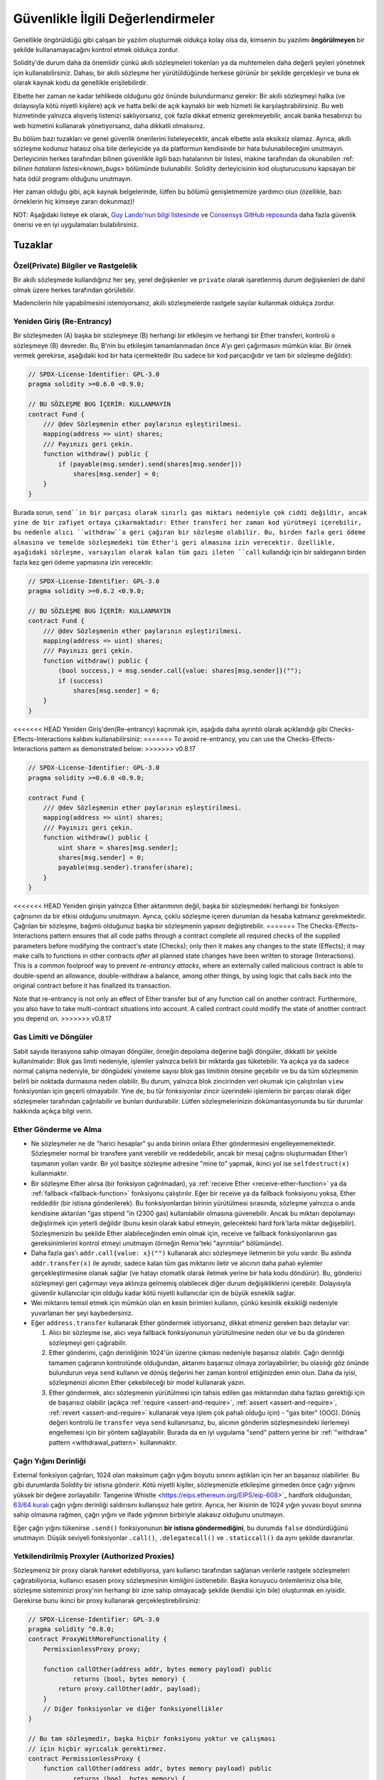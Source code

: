 .. _security_considerations:

###################################
Güvenlikle İlgili Değerlendirmeler
###################################

Genellikle öngörüldüğü gibi çalışan bir yazılım oluşturmak oldukça kolay olsa da,
kimsenin bu yazılımı **öngörülmeyen** bir şekilde kullanamayacağını kontrol etmek oldukça zordur.

Solidity'de durum daha da önemlidir çünkü akıllı sözleşmeleri tokenları ya da muhtemelen
daha değerli şeyleri yönetmek için kullanabilirsiniz. Dahası, bir akıllı sözleşme her
yürütüldüğünde herkese görünür bir şekilde gerçekleşir ve buna ek olarak kaynak kodu
da genellikle erişilebilirdir.

Elbette her zaman ne kadar tehlikede olduğunu göz önünde bulundurmanız gerekir: Bir
akıllı sözleşmeyi halka (ve dolayısıyla kötü niyetli kişilere) açık ve hatta belki
de açık kaynaklı bir web hizmeti ile karşılaştırabilirsiniz. Bu web hizmetinde yalnızca
alışveriş listenizi saklıyorsanız, çok fazla dikkat etmeniz gerekmeyebilir, ancak banka
hesabınızı bu web hizmetini kullanarak yönetiyorsanız, daha dikkatli olmalısınız.

Bu bölüm bazı tuzakları ve genel güvenlik önerilerini listeleyecektir, ancak elbette
asla eksiksiz olamaz.  Ayrıca, akıllı sözleşme kodunuz hatasız olsa bile derleyicide
ya da platformun kendisinde bir hata bulunabileceğini unutmayın. Derleyicinin herkes tarafından
bilinen güvenlikle ilgili bazı hatalarının bir listesi, makine tarafından da okunabilen
:ref: `bilinen hataların listesi<known_bugs>` bölümünde bulunabilir. Solidity derleyicisinin
kod oluşturucusunu kapsayan bir hata ödül programı olduğunu unutmayın.

Her zaman olduğu gibi, açık kaynak belgelerinde, lütfen bu bölümü genişletmemize
yardımcı olun (özellikle, bazı örneklerin hiç kimseye zararı dokunmaz)!

NOT: Aşağıdaki listeye ek olarak, `Guy Lando'nun bilgi listesinde <https://github.com/guylando/KnowledgeLists/blob/master/EthereumSmartContracts.md>`_
ve `Consensys GitHub reposunda <https://consensys.github.io/smart-contract-best-practices/>`_ daha fazla güvenlik önerisi ve en iyi uygulamaları bulabilirsiniz.

********
Tuzaklar
********

Özel(Private) Bilgiler ve Rastgelelik
======================================

Bir akıllı sözleşmede kullandığınız her şey, yerel değişkenler ve ``private`` olarak
işaretlenmiş durum değişkenleri de dahil olmak üzere herkes tarafından görülebilir.

Madencilerin hile yapabilmesini istemiyorsanız, akıllı sözleşmelerde rastgele sayılar
kullanmak oldukça zordur.

Yeniden Giriş (Re-Entrancy)
===========================

Bir sözleşmeden (A) başka bir sözleşmeye (B) herhangi bir etkileşim ve herhangi
bir Ether transferi, kontrolü o sözleşmeye (B) devreder. Bu, B'nin bu etkileşim
tamamlanmadan önce A'yı geri çağırmasını mümkün kılar. Bir örnek vermek gerekirse,
aşağıdaki kod bir hata içermektedir (bu sadece bir kod parçacığıdır ve tam bir sözleşme değildir):

.. code-block:: solidity

    // SPDX-License-Identifier: GPL-3.0
    pragma solidity >=0.6.0 <0.9.0;

    // BU SÖZLEŞME BUG İÇERİR: KULLANMAYIN
    contract Fund {
        /// @dev Sözleşmenin ether paylarının eşleştirilmesi.
        mapping(address => uint) shares;
        /// Payınızı geri çekin.
        function withdraw() public {
            if (payable(msg.sender).send(shares[msg.sender]))
                shares[msg.sender] = 0;
        }
    }

Burada sorun, ``send``in bir parçası olarak sınırlı gas miktarı nedeniyle çok ciddi
değildir, ancak yine de bir zafiyet ortaya çıkarmaktadır: Ether transferi her zaman
kod yürütmeyi içerebilir, bu nedenle alıcı ``withdraw``a geri çağıran bir sözleşme
olabilir. Bu, birden fazla geri ödeme almasına ve temelde sözleşmedeki tüm Ether'i geri
almasına izin verecektir. Özellikle, aşağıdaki sözleşme, varsayılan olarak kalan tüm
gazı ileten ``call`` kullandığı için bir saldırganın birden fazla kez geri ödeme
yapmasına izin verecektir:

.. code-block:: solidity

    // SPDX-License-Identifier: GPL-3.0
    pragma solidity >=0.6.2 <0.9.0;

    // BU SÖZLEŞME BUG İÇERİR: KULLANMAYIN
    contract Fund {
        /// @dev Sözleşmenin ether paylarının eşleştirilmesi.
        mapping(address => uint) shares;
        /// Payınızı geri çekin.
        function withdraw() public {
            (bool success,) = msg.sender.call{value: shares[msg.sender]}("");
            if (success)
                shares[msg.sender] = 0;
        }
    }

<<<<<<< HEAD
Yeniden Giriş'den(Re-entrancy) kaçınmak için, aşağıda daha ayrıntılı olarak açıklandığı gibi
Checks-Effects-Interactions kalıbını kullanabilirsiniz:
=======
To avoid re-entrancy, you can use the Checks-Effects-Interactions pattern as
demonstrated below:
>>>>>>> v0.8.17

.. code-block:: solidity

    // SPDX-License-Identifier: GPL-3.0
    pragma solidity >=0.6.0 <0.9.0;

    contract Fund {
        /// @dev Sözleşmenin ether paylarının eşleştirilmesi.
        mapping(address => uint) shares;
        /// Payınızı geri çekin.
        function withdraw() public {
            uint share = shares[msg.sender];
            shares[msg.sender] = 0;
            payable(msg.sender).transfer(share);
        }
    }

<<<<<<< HEAD
Yeniden girişin yalnızca Ether aktarımının değil, başka bir sözleşmedeki herhangi
bir fonksiyon çağrısının da bir etkisi olduğunu unutmayın. Ayrıca, çoklu sözleşme
içeren durumları da hesaba katmanız gerekmektedir. Çağrılan bir sözleşme, bağımlı
olduğunuz başka bir sözleşmenin yapısını değiştirebilir.
=======
The Checks-Effects-Interactions pattern ensures that all code paths through a contract complete all required checks
of the supplied parameters before modifying the contract's state (Checks); only then it makes any changes to the state (Effects);
it may make calls to functions in other contracts *after* all planned state changes have been written to
storage (Interactions). This is a common foolproof way to prevent *re-entrancy attacks*, where an externally called
malicious contract is able to double-spend an allowance, double-withdraw a balance, among other things, by using logic that calls back into the
original contract before it has finalized its transaction.

Note that re-entrancy is not only an effect of Ether transfer but of any
function call on another contract. Furthermore, you also have to take
multi-contract situations into account. A called contract could modify the
state of another contract you depend on.
>>>>>>> v0.8.17

Gas Limiti ve Döngüler
=======================

Sabit sayıda iterasyona sahip olmayan döngüler, örneğin depolama değerine bağlı döngüler,
dikkatli bir şekilde kullanılmalıdır: Blok gas limiti nedeniyle, işlemler yalnızca belirli
bir miktarda gas tüketebilir. Ya açıkça ya da sadece normal çalışma nedeniyle, bir döngüdeki
yineleme sayısı blok gas limitinin ötesine geçebilir ve bu da tüm sözleşmenin belirli bir
noktada durmasına neden olabilir. Bu durum, yalnızca blok zincirinden veri okumak için
çalıştırılan ``view`` fonksiyonları için geçerli olmayabilir. Yine de, bu tür fonksiyonlar
zincir üzerindeki işlemlerin bir parçası olarak diğer sözleşmeler tarafından çağrılabilir
ve bunları durdurabilir. Lütfen sözleşmelerinizin dokümantasyonunda bu tür durumlar hakkında
açıkça bilgi verin.


Ether Gönderme ve Alma
===========================

- Ne sözleşmeler ne de "harici hesaplar" şu anda birinin onlara Ether göndermesini
  engelleyememektedir. Sözleşmeler normal bir transfere yanıt verebilir ve reddedebilir,
  ancak bir mesaj çağrısı oluşturmadan Ether'i taşımanın yolları vardır. Bir yol basitçe
  sözleşme adresine "mine to" yapmak, ikinci yol ise ``selfdestruct(x)`` kullanmaktır.

- Bir sözleşme Ether alırsa (bir fonksiyon çağrılmadan), ya :ref:`receive Ether <receive-ether-function>`
  ya da :ref:`fallback <fallback-function>` fonksiyonu çalıştırılır. Eğer bir receive ya da fallback fonksiyonu
  yoksa, Ether reddedilir (bir istisna gönderilerek). Bu fonksiyonlardan birinin yürütülmesi sırasında, sözleşme
  yalnızca o anda kendisine aktarılan "gas stipend "in (2300 gas) kullanılabilir olmasına güvenebilir. Ancak
  bu miktarı depolamayı değiştirmek için yeterli değildir (bunu kesin olarak kabul etmeyin, gelecekteki hard
  fork'larla miktar değişebilir). Sözleşmenizin bu şekilde Ether alabileceğinden emin olmak için, receive ve
  fallback fonksiyonlarının gas gereksinimlerini kontrol etmeyi unutmayın (örneğin Remix'teki "ayrıntılar" bölümünde).

- Daha fazla gas'ı ``addr.call{value: x}("")`` kullanarak alıcı sözleşmeye iletmenin
  bir yolu vardır. Bu aslında ``addr.transfer(x)`` ile aynıdır, sadece kalan tüm gas
  miktarını iletir ve alıcının daha pahalı eylemler gerçekleştirmesine olanak sağlar
  (ve hatayı otomatik olarak iletmek yerine bir hata kodu döndürür). Bu, gönderici
  sözleşmeyi geri çağırmayı veya aklınıza gelmemiş olabilecek diğer durum değişikliklerini
  içerebilir. Dolayısıyla güvenilir kullanıcılar için olduğu kadar kötü niyetli kullanıcılar
  için de büyük esneklik sağlar.

- Wei miktarını temsil etmek için mümkün olan en kesin birimleri kullanın, çünkü
  kesinlik eksikliği nedeniyle yuvarlanan her şeyi kaybedersiniz.

- Eğer ``address.transfer`` kullanarak Ether göndermek istiyorsanız, dikkat etmeniz gereken bazı detaylar var:

  1. Alıcı bir sözleşme ise, alıcı veya fallback fonksiyonunun yürütülmesine neden
     olur ve bu da gönderen sözleşmeyi geri çağırabilir.
  2. Ether gönderimi, çağrı derinliğinin 1024'ün üzerine çıkması nedeniyle başarısız
     olabilir. Çağrı derinliği tamamen çağıranın kontrolünde olduğundan, aktarımı
     başarısız olmaya zorlayabilirler; bu olasılığı göz önünde bulundurun veya ``send``
     kullanın ve dönüş değerini her zaman kontrol ettiğinizden emin olun. Daha da iyisi,
     sözleşmenizi alıcının Ether çekebileceği bir model kullanarak yazın.
  3. Ether göndermek, alıcı sözleşmenin yürütülmesi için tahsis edilen gas miktarından
     daha fazlası gerektiği için de başarısız olabilir (açıkça :ref:`require <assert-and-require>`,
     :ref:`assert <assert-and-require>`, :ref:`revert <assert-and-require>` kullanarak veya
     işlem çok pahalı olduğu için) - "gas biter" (OOG).  Dönüş değeri kontrolü ile ``transfer``
     veya ``send`` kullanırsanız, bu, alıcının gönderim sözleşmesindeki ilerlemeyi
     engellemesi için bir yöntem sağlayabilir. Burada da en iyi uygulama "send" pattern
     yerine bir :ref:`"withdraw" pattern <withdrawal_pattern>` kullanmaktır.

Çağrı Yığını Derinliği
=======================

External fonksiyon çağrıları, 1024 olan maksimum çağrı yığını boyutu sınırını aştıkları
için her an başarısız olabilirler. Bu gibi durumlarda Solidity bir istisna gönderir.
Kötü niyetli kişiler, sözleşmenizle etkileşime girmeden önce çağrı yığınını yüksek bir
değere zorlayabilir. Tangerine Whistle <https://eips.ethereum.org/EIPS/eip-608>`_ hardfork
olduğundan, `63/64 kuralı <https://eips.ethereum.org/EIPS/eip-150>`_ çağrı yığını derinliği
saldırısını kullanışsız hale getirir. Ayrıca, her ikisinin de 1024 yığın yuvası boyut
sınırına sahip olmasına rağmen, çağrı yığını ve ifade yığınının birbiriyle alakasız olduğunu unutmayın.

Eğer çağrı yığını tükenirse ``.send()`` fonksiyonunun **bir istisna göndermediğini**,
bu durumda ``false`` döndürdüğünü unutmayın. Düşük seviyeli fonksiyonlar ``.call()``,
``.delegatecall()`` ve ``.staticcall()`` da aynı şekilde davranırlar.


Yetkilendirilmiş Proxyler (Authorized Proxies)
===============================================

Sözleşmeniz bir proxy olarak hareket edebiliyorsa, yani kullanıcı tarafından
sağlanan verilerle rastgele sözleşmeleri çağırabiliyorsa, kullanıcı esasen proxy
sözleşmesinin kimliğini üstlenebilir. Başka koruyucu önlemleriniz olsa bile, sözleşme
sisteminizi proxy'nin herhangi bir izne sahip olmayacağı şekilde (kendisi için bile)
oluşturmak en iyisidir. Gerekirse bunu ikinci bir proxy kullanarak gerçekleştirebilirsiniz:

.. code-block:: solidity

    // SPDX-License-Identifier: GPL-3.0
    pragma solidity ^0.8.0;
    contract ProxyWithMoreFunctionality {
        PermissionlessProxy proxy;

        function callOther(address addr, bytes memory payload) public
                returns (bool, bytes memory) {
            return proxy.callOther(addr, payload);
        }
        // Diğer fonksiyonlar ve diğer fonksiyonellikler
    }

    // Bu tam sözleşmedir, başka hiçbir fonksiyonu yoktur ve çalışması
    // için hiçbir ayrıcalık gerektirmez.
    contract PermissionlessProxy {
        function callOther(address addr, bytes memory payload) public
                returns (bool, bytes memory) {
            return addr.call(payload);
        }
    }

tx.origin
=========

Doğrulama için asla tx.origin kullanmayın. Diyelim ki şöyle bir cüzdan sözleşmeniz var:

.. code-block:: solidity

    // SPDX-License-Identifier: GPL-3.0
    pragma solidity >=0.7.0 <0.9.0;
    // BU SÖZLEŞME BUG İÇERİR : KULLANMAYIN
    contract TxUserWallet {
        address owner;

        constructor() {
            owner = msg.sender;
        }

        function transferTo(address payable dest, uint amount) public {
            // BUG burada, tx.origin yerine msg.sender kullanın
            require(tx.origin == owner);
            dest.transfer(amount);
        }
    }

Şimdi birisi sizi bu saldırı cüzdanının adresine Ether göndermeniz için kandırıyor:

.. code-block:: solidity

    // SPDX-License-Identifier: GPL-3.0
    pragma solidity >=0.7.0 <0.9.0;
    interface TxUserWallet {
        function transferTo(address payable dest, uint amount) external;
    }

    contract TxAttackWallet {
        address payable owner;

        constructor() {
            owner = payable(msg.sender);
        }

        receive() external payable {
            TxUserWallet(msg.sender).transferTo(owner, msg.sender.balance);
        }
    }

Cüzdanınız doğrulama için ``msg.sender`` adresini kontrol etseydi, sahibinin adresi
yerine saldırı cüzdanının adresini alırdı. Ancak ``tx.origin`` adresini kontrol ederek,
işlemi başlatan orijinal adresi, yani hala sahibinin adresini alır. Saldırgan cüzdan
anında tüm paranızı çeker.

.. _underflow-overflow:

Two's Complement / Underflows / Overflows
=========================================

Birçok programlama dilinde olduğu gibi, Solidity'nin integer türleri aslında tam
sayı değildir. Değerler küçük olduğunda tamsayılara benzerler, ancak keyfi olarak
büyük sayıları temsil edemezler.

Aşağıdaki kod bir taşmaya neden olur çünkü toplama işleminin sonucu ``uint8`` tipinde
saklanamayacak kadar büyüktür:

.. code-block:: solidity

  uint8 x = 255;
  uint8 y = 1;
  return x + y;

Solidity'nin bu taşmaları ele aldığı iki modu bulunmaktadır: Kontrollü ve Kontrolsüz veya "wrapping" modu.

Varsayılan kontrollü mod, taşmaları tespit eder ve başarısız bir doğrulamaya neden olur.
Bu kontrolü ``unchecked { ... }``  kullanarak bu kontrolü devre dışı bırakabilir ve
taşmanın sessizce göz ardı edilmesine neden olabilirsiniz. Yukarıdaki kod ``unchecked { … }``
içine sarılmış olsaydı ``0`` döndürürdü. .

Kontrollü modda bile, taşma hatalarından korunduğunuzu sanmayın. Bu modda, taşmalar her
zaman geri döndürülecektir. Eğer taşmadan kaçınmak mümkün değilse, bu durum akıllı sözleşmenin
belirli bir durumda takılı kalmasına neden olabilir.

Genel olarak, işaretli sayılar için bazı daha özel uç durumlara sahip olan ikiye tamamlayan sayı
gösteriminin sınırları hakkında bilgi edinmelisiniz.

Girdilerin boyutunu makul bir aralıkla sınırlamak için ``require`` kullanmayı deneyin ve olası
taşmaları bulmak için :ref:`SMT checker<smt_checker>` kullanın.

.. _clearing-mappings:

Mappingleri Temizleme
======================

Yalnızca depolama amaçlı bir anahtar-değer veri yapısı olan Solidity tipi ``mapping``
(bkz. :ref:`mapping-types`), sıfır olmayan bir değer atanmış anahtarların kaydını tutmaz.
Bu nedenle, yazılan anahtarlar hakkında ekstra bilgi olmadan bir mapping'i temizlemek mümkün
değildir. Bir dinamik depolama dizisinin temel türü olarak bir ``mapping`` kullanılıyorsa,
dizinin silinmesi veya boşaltılmasının ``mapping`` elemanları üzerinde hiçbir etkisi olmayacaktır.
Aynı durum, örneğin, bir dinamik depolama dizisinin temel türü olan bir ``struct``ın eleman
türünün bir ``mapping`` olması durumunda da geçerlidir.  Bir ``mapping`` içeren struct veya
dizilerin atamalarında da ``mapping`` göz ardı edilir.


.. code-block:: solidity

    // SPDX-License-Identifier: GPL-3.0
    pragma solidity >=0.6.0 <0.9.0;

    contract Map {
        mapping (uint => uint)[] array;

        function allocate(uint newMaps) public {
            for (uint i = 0; i < newMaps; i++)
                array.push();
        }

        function writeMap(uint map, uint key, uint value) public {
            array[map][key] = value;
        }

        function readMap(uint map, uint key) public view returns (uint) {
            return array[map][key];
        }

        function eraseMaps() public {
            delete array;
        }
    }

Yukarıdaki örneği ve aşağıdaki çağrı dizisini göz önünde bulundurun: ``allocate(10)``,
``writeMap(4, 128, 256)``. Bu noktada, ``readMap(4, 128)`` çağrısı 256 değerini döndürür.
Eğer ``eraseMaps`` çağrısı yaparsak, ``array`` durum değişkeninin uzunluğu sıfırlanır,
ancak ``mapping`` elemanları sıfırlanamadığından, bilgileri sözleşmenin deposunda canlı
kalır. Diziyi sildikten sonra, ``allocate(5)`` çağrısı ``array[4]`` öğesine tekrar erişmemizi
sağlar ve ``readMap(4, 128)`` çağrısı, başka bir ``writeMap`` çağrısı olmadan bile 256 döndürür.

Eğer ``mapping`` bilgilerinizin silinmesi gerekiyorsa, ``iterable mapping <https://github.com/ethereum/dapp-bin/blob/master/library/iterable_mapping.sol>`_
benzeri bir kütüphane kullanmayı düşünün, bu sayede anahtarlar arasında gezinebilir ve uygun
``mapping`` içindeki değerleri silebilirsiniz.


Küçük Detaylar
===============

- Tam 32 baytı kaplamayan türler "kirli yüksek dereceli bitler" içerebilir. Bu durum
  özellikle ``msg.data`` türüne eriştiğinizde önemlidir - bu bir değiştirilebilirlik
  riski oluşturur: Bir ``f(uint8 x)`` fonksiyonunu ``0xff000001`` ve ``0x00000001`` ham
  bayt argümanı ile çağıran işlemler oluşturabilirsiniz. Her ikisi de sözleşmeye gönderilir
  ve ``x`` söz konusu olduğunda her ikisi de ``1`` sayısı gibi görünecektir, ancak ``msg.data``
  farklı olacaktır, bu nedenle herhangi bir şey için ``keccak256(msg.data)`` kullanırsanız,
  farklı sonuçlar elde edersiniz.


***************
Öneriler
***************

Uyarıları Ciddiye Alın
=======================

Derleyici sizi bir konuda uyarıyorsa, bunu değiştirmelisiniz. Bu uyarının güvenlikle
ilgili olduğunu düşünmeseniz bile, altında başka bir sorun yatıyor olabilir. Verdiğimiz
herhangi bir derleyici uyarısı, kodda yapılacak küçük değişikliklerle giderilebilir.

Yeni eklenen tüm uyarılardan haberdar olmak için her zaman derleyicinin en son sürümünü
kullanın.

Derleyici tarafından verilen ``info`` türündeki mesajlar tehlikeli değildir ve sadece
derleyicinin kullanıcı için yararlı olabileceğini düşündüğü ekstra önerileri ve isteğe
bağlı bilgileri temsil eder.


Ether Miktarını Kısıtlayın
============================

Akıllı bir sözleşmede saklanabilecek Ether (veya diğer tokenler) miktarını kısıtlayın.
Kaynak kodunuzda, derleyicide veya platformda bir hata varsa, bu fonlar kaybolabilir.
Kaybınızı sınırlamak istiyorsanız, Ether miktarını sınırlayın.

Küçük ve Modüler Tutun
=========================

Sözleşmelerinizi küçük ve kolayca anlaşılabilir tutun. Diğer sözleşmelerdeki veya
kütüphanelerdeki ilgisiz fonksiyonları ayırın. Kaynak kod kalitesiyle ilgili genel
tavsiyeler elbette geçerlidir: Yerel değişkenlerin miktarını, fonksiyonların uzunluğunu
ve benzerlerini sınırlayın. Başkalarının niyetinizin ne olduğunu ve kodun yapıldığından
farklı olup olmadığını görebilmesi için fonksiyonlarınızı belgeleyin.

Kontroller-Etkiler-Etkileşimler Modelini Kullanın
===================================================

Çoğu fonksiyon önce bazı kontroller yapacaktır (fonksiyonu kim çağırdı, argümanlar
aralıkta mı, yeterince Ether gönderdiler mi, kişinin tokenleri var mı, vb.) Bu kontroller önce yapılmalıdır.

İkinci adım olarak, tüm kontroller geçerse, mevcut sözleşmenin durum değişkenlerine
etkiler yapılmalıdır. Diğer sözleşmelerle etkileşim herhangi bir fonksiyonda en son adım olmalıdır.

İlk sözleşmeler bazı etkileri geciktirir ve harici fonksiyon çağrılarının hatasız
bir durumda dönmesini beklerdi. Bu, yukarıda açıklanan yeniden giriş sorunu nedeniyle genellikle ciddi bir hatadır.

Ayrıca, bilinen sözleşmelere yapılan çağrıların da bilinmeyen sözleşmelere çağrı
yapılmasına neden olabileceğini unutmayın, bu nedenle bu kalıbı her zaman uygulamak her zaman daha iyidir.


Arızaya Karşı Güvenli Mod Ekleyin
==================================

Sisteminizi tamamen merkeziyetsiz hale getirmek herhangi bir aracıyı ortadan kaldıracak
olsa da, özellikle yeni kodlar için bir tür arıza güvenliği mekanizması eklemek iyi bir fikir olabilir:

Akıllı sözleşmenize "Herhangi bir Ether sızdı mı?", "Tokenların toplamı sözleşmenin
bakiyesine eşit mi?" gibi kendi kendine kontroller gerçekleştiren bir fonksiyon ekleyebilirsiniz.
Bunun için çok fazla gaz kullanamayacağınızı unutmayın, bu nedenle zincir dışı hesaplamalar yoluyla yardım gerekebilir.

Kendi kendine kontrol başarısız olursa, sözleşme otomatik olarak bir tür "arıza emniyetli"
moda geçer; örneğin, özelliklerin çoğunu devre dışı bırakır, kontrolü sabit ve güvenilir
bir üçüncü tarafa devreder veya sözleşmeyi basit bir "paramı geri ver" sözleşmesine dönüştürür.

Peer İncelemesi İsteyin
========================

Bir kod parçası ne kadar çok kişi tarafından incelenirse, o kadar çok sorun bulunur.
İnsanlardan kodunuzu incelemelerini istemek, kodunuzun kolay anlaşılır olup olmadığını
anlamak için bir çapraz kontrol olarak da yardımcı olur - iyi akıllı sözleşmeler için çok önemli bir kriterdir.
